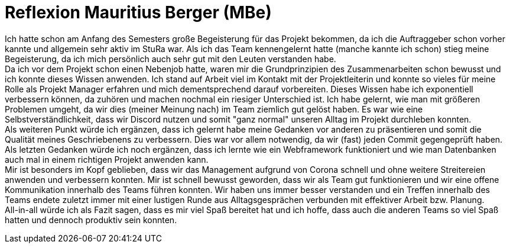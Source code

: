 # Reflexion Mauritius Berger (MBe)

// Die Rückbesinnungsphase...
// Was habe ich gelernt? Worauf bin ich stolz? Was hat gut
//  funktioniert? Was würde ich beim nächsten Projekt anders machen?

Ich hatte schon am Anfang des Semesters große Begeisterung für das Projekt bekommen, da ich die Auftraggeber schon vorher kannte und allgemein sehr aktiv im StuRa war. Als ich das Team kennengelernt hatte (manche kannte ich schon) stieg meine Begeisterung, da ich mich persönlich auch sehr gut mit den Leuten verstanden habe. +
Da ich vor dem Projekt schon einen Nebenjob hatte, waren mir die Grundprinzipien des Zusammenarbeiten schon bewusst und ich konnte dieses Wissen anwenden. Ich stand auf Arbeit viel im Kontakt mit der Projektleiterin und konnte so vieles für meine Rolle als Projekt Manager erfahren und mich dementsprechend darauf vorbereiten. Dieses Wissen habe ich exponentiell verbessern können, da zuhören und machen nochmal ein riesiger Unterschied ist. Ich habe gelernt, wie man mit größeren Problemen umgeht, da wir dies (meiner Meinung nach) im Team ziemlich gut gelöst haben. Es war wie eine Selbstverständlichkeit, dass wir Discord nutzen und somit "ganz normal" unseren Alltag im Projekt durchleben konnten. +
Als weiteren Punkt würde ich ergänzen, dass ich gelernt habe meine Gedanken vor anderen zu präsentieren und somit die Qualität meines Geschriebenens zu verbessern. Dies war vor allem notwendig, da wir (fast) jeden Commit gegengeprüft haben. +
Als letzten Gedanken würde ich noch ergänzen, dass ich lernte wie ein Webframework funktioniert und wie man Datenbanken auch mal in einem richtigen Projekt anwenden kann. +
Mir ist besonders im Kopf geblieben, dass wir das Management aufgrund von Corona schnell und ohne weitere Streitereien anwenden und verbessern konnten. Mir ist schnell bewusst geworden, dass wir als Team gut funktionieren und wir eine offene Kommunikation innerhalb des Teams führen konnten. Wir haben uns immer besser verstanden und ein Treffen innerhalb des Teams endete zuletzt immer mit einer lustigen Runde aus Alltagsgesprächen verbunden mit effektiver Arbeit bzw. Planung. +
All-in-all würde ich als Fazit sagen, dass es mir viel Spaß bereitet hat und ich hoffe, dass auch die anderen Teams so viel Spaß hatten und dennoch produktiv sein konnten.
